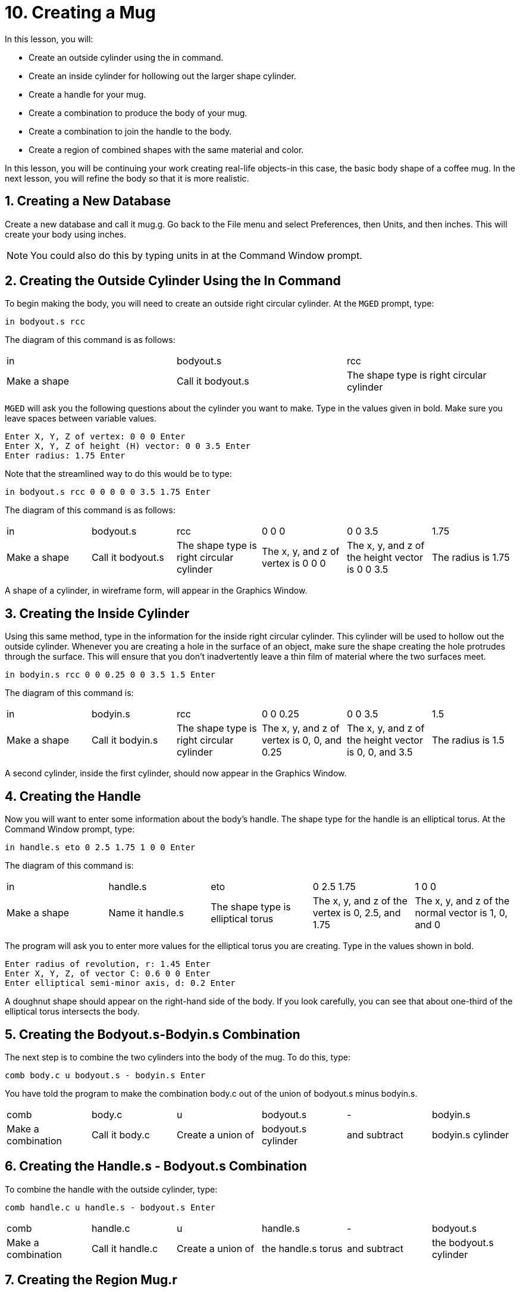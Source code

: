 = 10. Creating a Mug
:sectnums:
:experimental:

In this lesson, you will:

* Create an outside cylinder using the in command.
* Create an inside cylinder for hollowing out the larger shape
  cylinder.
* Create a handle for your mug.
* Create a combination to produce the body of your mug.
* Create a combination to join the handle to the body.
* Create a region of combined shapes with the same material and color.

In this lesson, you will be continuing your work creating real-life
objects-in this case, the basic body shape of a coffee mug.  In the
next lesson, you will refine the body so that it is more realistic.

[[_mug_new_db]]
== Creating a New Database

Create a new database and call it mug.g.  Go back to the File menu and
select Preferences, then Units, and then inches.  This will create
your body using inches.

NOTE: You could also do this by typing units in at the Command Window
prompt.

[[_mug_outside_cyl]]
== Creating the Outside Cylinder Using the In Command

To begin making the body, you will need to create an outside right
circular cylinder.  At the [app]`MGED` prompt, type:

[cmd]`in bodyout.s rcc`

The diagram of this command is as follows:

[cols="1,1,1"]
|===

|in
|bodyout.s
|rcc

|Make a shape
|Call it bodyout.s
|The shape type is right circular cylinder
|===

[app]`MGED` will ask you the following questions about the cylinder
you want to make.  Type in the values given in bold.  Make sure you
leave spaces between variable values.

[subs="quotes,macros"]
....
[prompt]#Enter X, Y, Z of vertex:# [cmd]#0 0 0# kbd:[Enter]
[prompt]#Enter X, Y, Z of height (H) vector:# [cmd]#0 0 3.5# kbd:[Enter]
[prompt]#Enter radius:# [cmd]#1.75# kbd:[Enter]
....

Note that the streamlined way to do this would be to type:

[cmd]`in bodyout.s rcc 0 0 0 0 0 3.5 1.75 kbd:[Enter]`

The diagram of this command is as follows: 

[cols="1,1,1,1,1,1"]
|===

|in
|bodyout.s
|rcc
|0 0 0
|0 0 3.5
|1.75

|Make a shape
|Call it bodyout.s
|The shape type is right circular cylinder
|The x, y, and z of vertex is 0 0 0
|The x, y, and z of the height vector is 0 0 3.5
|The radius is 1.75
|===

A shape of a cylinder, in wireframe form, will appear in the Graphics
Window.

[[_mug_inside_cyl]]
== Creating the Inside Cylinder

Using this same method, type in the information for the inside right
circular cylinder.  This cylinder will be used to hollow out the
outside cylinder.  Whenever you are creating a hole in the surface of
an object, make sure the shape creating the hole protrudes through the
surface.  This will ensure that you don't inadvertently leave a thin
film of material where the two surfaces meet.

[cmd]`in bodyin.s rcc 0 0 0.25 0 0 3.5 1.5 kbd:[Enter]`

The diagram of this command is: 

[cols="1,1,1,1,1,1"]
|===

|in
|bodyin.s
|rcc
|0 0 0.25
|0 0 3.5
|1.5

|Make a shape
|Call it bodyin.s
|The shape type is right circular cylinder
|The x, y, and z of vertex is 0, 0, and 0.25
|The x, y, and z of the height vector is 0, 0, and 3.5
|The radius is 1.5
|===

A second cylinder, inside the first cylinder, should now appear in the
Graphics Window.

[[_mug_handle]]
== Creating the Handle

Now you will want to enter some information about the body's handle.
The shape type for the handle is an elliptical torus.  At the Command
Window prompt, type:

[cmd]`in handle.s eto 0 2.5 1.75 1 0 0 kbd:[Enter]`

The diagram of this command is: 

[cols="1,1,1,1,1"]
|===

|in
|handle.s
|eto
|0 2.5 1.75
|1 0 0

|Make a shape
|Name it handle.s
|The shape type is elliptical torus
|The x, y, and z of the vertex is 0, 2.5, and 1.75
|The x, y, and z of the normal vector is 1, 0, and 0
|===

The program will ask you to enter more values for the elliptical torus
you are creating.  Type in the values shown in bold.

[subs="quotes,macros"]
....
[prompt]#Enter radius of revolution, r:# [cmd]#1.45# kbd:[Enter]
[prompt]#Enter X, Y, Z, of vector C:# [cmd]#0.6 0 0# kbd:[Enter]
[prompt]#Enter elliptical semi-minor axis, d:# [cmd]#0.2# kbd:[Enter]
....

A doughnut shape should appear on the right-hand side of the body.  If
you look carefully, you can see that about one-third of the elliptical
torus intersects the body.

[[_mug_comb1]]
== Creating the Bodyout.s-Bodyin.s Combination

The next step is to combine the two cylinders into the body of
the mug.  To do this, type:

[cmd]`comb body.c u bodyout.s - bodyin.s kbd:[Enter]`

You have told the program to make the combination body.c out of the
union of bodyout.s minus bodyin.s.

[cols="1,1,1,1,1,1"]
|===

|comb
|body.c
|u
|bodyout.s
|-
|bodyin.s

|Make a combination
|Call it body.c
|Create a union of
|bodyout.s cylinder
|and subtract
|bodyin.s cylinder
|===

[[_mug_comb2]]
== Creating the Handle.s - Bodyout.s Combination

To combine the handle with the outside cylinder, type:

[cmd]`comb handle.c u handle.s - bodyout.s kbd:[Enter]`

[cols="1,1,1,1,1,1"]
|===

|comb
|handle.c
|u
|handle.s
|-
|bodyout.s

|Make a combination
|Call it handle.c
|Create a union of
|the handle.s torus
|and subtract
|the bodyout.s cylinder
|===

[[_mug_region]]
== Creating the Region Mug.r

The last step, of this part of making the mug is to make a region out
of your combinations.  Type:

[cmd]`r mug.r u body.c u handle.c kbd:[Enter]`

[cols="1,1,1,1,1,1"]
|===

|r
|mug.r
|u
|body.c
|u
|handle.c

|Make a region of shapes of the same material and color
|Call it mug.r
|Create a union of
|the body.c combination
|and merge it with
|the handle.c combination
|===

If you did this correctly, the program should say something similar
to:

....
   Defaulting item number to 1002
   Creating region id=1001, air=0, GIFTmaterial=1, los=100
....

.Wireframe Mug
image::mged/10_mug_wireframe.png[]

You should now have the region mug.r that is a combination of shapes
containing the same material and color.  You could assign color and
material at this point, but you will want to do some more work on this
design to make it more realistic.  So, for now, review the lessons of
this chapter.  When you are ready to work again, you can continue
refining your design in the next lesson.

[[_mug_review]]
== Review

In this lesson you:

* Created an outside cylinder using the in command.
* Created an inside cylinder for hollowing out the larger shape
  cylinder.
* Created a handle for your mug.
* Created a combination to produce the body of your mug.
* Created a combination to join the handle to the body.
* Created a region of combined shapes with the same material and
  color.
